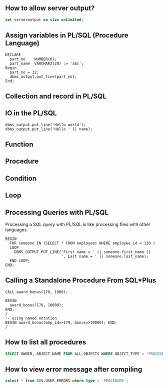 ** How to allow server output?
   #+BEGIN_SRC sql
   set serveroutput on size unlimited;
   #+END_SRC
** Assign variables in PL/SQL (Procedure Language)
   #+BEGIN_SRC pl/sql
   DECLARE
     part_no    NUMBER(6);
     part_name  VARCHAR2(20) := 'abc';
   Begin
     part_no = 12;
     dbms_output.put_line(part_no);
   End;
   #+END_SRC
** Collection and record in PL/SQL
** IO in the PL/SQL
   #+BEGIN_SRC pl/sql
   dbms_output.put_line('Hello world');
   dbms_output.put_line('Hello ' || name);
   #+END_SRC
** Function
** Procedure
** Condition
** Loop
** Processing Queries with PL/SQL
Processing a SQL query with PL/SQL is like processing files with other languages
#+BEGIN_SRC pl/sql
BEGIN
  FOR someone IN (SELECT * FROM employees WHERE employee_id < 120 )
  LOOP
    DBMS_OUTPUT.PUT_LINE('First name = ' || someone.first_name ||
                         ', Last name = ' || someone.last_name);
  END LOOP;
END;
#+END_SRC
** Calling a Standalone Procedure From SQL*Plus
#+BEGIN_SRC pl/sql
CALL award_bonus(179, 1000);

BEGIN
  award_bonus(179, 10000);
END;
/
-- using named notation
BEGIN award_bonus(emp_id=>179, bonus=>10000); END;
/
#+END_SRC
** How to list all procedures
#+BEGIN_SRC sql
SELECT OWNER, OBJECT_NAME FROM ALL_OBJECTS WHERE OBJECT_TYPE = 'PROCEDURE';
#+END_SRC
** How to view error message after compiling
#+BEGIN_SRC sql
select * from SYS.USER_ERRORS where type = 'PROCEDURE';
#+END_SRC

